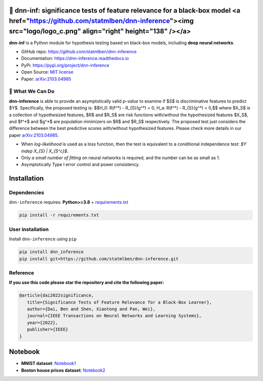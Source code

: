 .. dnn-inference documentation master file

🔬 dnn-inf: significance tests of feature relevance for a black-box model <a href="https://github.com/statmlben/dnn-inference"><img src="logo/logo_c.png" align="right" height="138" /></a>
============================================================================================================================================================================================

.. -*- mode: rst -*-

|PyPi|_ |Keras|_ |MIT|_ |Python3|_ |tensorflow|_ |downloads|_ |downloads_month|_

.. |PyPi| image:: https://badge.fury.io/py/dnn-inference.svg
.. _PyPi: https://pypi.org/project/dnn-inference/

.. |Keras| image:: https://img.shields.io/badge/keras-tf.keras-red.svg
.. _Keras: https://keras.io/

.. |MIT| image:: https://img.shields.io/pypi/l/dnn-inference.svg
.. _MIT: https://opensource.org/licenses/MIT

.. |Python3| image:: https://img.shields.io/badge/python-3-green.svg
.. _Python3: www.python.org

.. |tensorflow| image:: https://img.shields.io/badge/keras-tensorflow-blue.svg
.. _tensorflow: https://www.tensorflow.org/

.. |downloads| image:: https://pepy.tech/badge/dnn-inference
.. _downloads: https://pepy.tech/project/dnn-inference

.. |downloads_month| image:: https://pepy.tech/badge/dnn-inference/month
.. _downloads_month: https://pepy.tech/project/dnn-inference

.. image:: ./logo/logo_header.png
   :width: 900

**dnn-inf** is a Python module for hypothesis testing based on black-box models, including **deep neural networks**. 

- GitHub repo: `https://github.com/statmlben/dnn-inference <https://github.com/statmlben/dnn-inference>`_
- Documentation: `https://dnn-inference.readthedocs.io <https://dnn-inference.readthedocs.io/en/latest/>`_
- PyPi: `https://pypi.org/project/dnn-inference <https://pypi.org/project/nonlinear-causal>`_
- Open Source: `MIT license <https://opensource.org/licenses/MIT>`_
- Paper: `arXiv:2103.04985 <https://arxiv.org/abs/2103.04985>`_

🎯 What We Can Do
-----------------

**dnn-inference** is able to provide an asymptotically valid `p-value` to examine if $S$ is discriminative features to predict $Y$.
Specifically, the proposed testing is:
$$H_0: R(f^*) - R_{S}(g^*) = 0,   H_a: R(f^*) - R_{S}(g^*) < 0,$$
where $X_S$ is a collection of hypothesized features, $R$ and $R_S$ are risk functions with/without the hypothesized features $X_S$, 
and $f^*$ and $g^*$ are population minimizers on $R$ and $R_S$ respectively. 
The proposed test just considers the difference between the best predictive scores with/without hypothesized features. 
Please check more details in our paper `arXiv:2103.04985 <https://arxiv.org/abs/2103.04985>`_.

- When `log-likelihood` is used as a loss function, then the test is equivalent to a conditional independence test: `$Y indep X_{S} | X_{S^c}$`. 
- Only `a small number of fitting` on neural networks is required, and the number can be as small as 1.
- Asymptotically Type I error control and power consistency.


Installation
============

Dependencies
------------

``dnn-inference`` requires: **Python>=3.8** + `requirements.txt <./requirements.txt>`_

.. code:: bash

  pip install -r requirements.txt

User installation
-----------------

Install ``dnn-inference`` using ``pip``

.. code:: bash

	pip install dnn_inference
	pip install git+https://github.com/statmlben/dnn-inference.git

Reference
---------
**If you use this code please star the repository and cite the following paper:**

.. code:: bib

   @article{dai2022significance,
      title={Significance Tests of Feature Relevance for a Black-Box Learner},
      author={Dai, Ben and Shen, Xiaotong and Pan, Wei},
      journal={IEEE Transactions on Neural Networks and Learning Systems},
      year={2022},
      publisher={IEEE}
   }


Notebook
========

- **MNIST dataset**: `Notebook1 <https://dnn-inference.readthedocs.io/en/latest/nb/MNIST_demo.html>`_

- **Boston house prices dataset**: `Notebook2 <https://dnn-inference.readthedocs.io/en/latest/nb/Boston_house_prices.html>`_